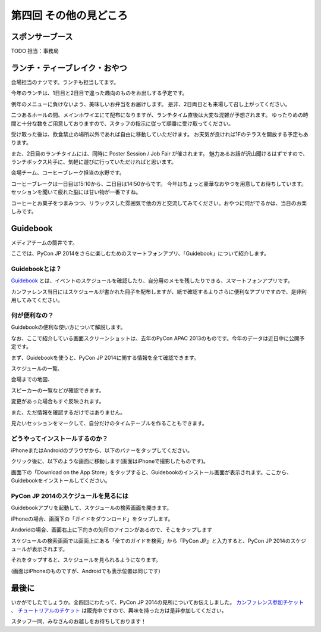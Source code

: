 ==========================================
 第四回 その他の見どころ
==========================================

スポンサーブース
================

TODO 担当：事務局

ランチ・ティーブレイク・おやつ
==============================

会場担当のナツです。ランチも担当してます。

今年のランチは、1日目と2日目で違った趣向のものをお出しする予定です。

例年のメニューに負けないよう、美味しいお弁当をお届けします。
是非、2日両日とも来場して召し上がってください。

二つあるホールの間、メインホワイエにて配布になりますが、ランチタイム直後は大変な混雑が予想されます。
ゆったりめの時間と十分な数をご用意しておりますので、スタッフの指示に従って順番に受け取ってください。

受け取った後は、飲食禁止の場所以外であれば自由に移動していただけます。
お天気が良ければ1Fのテラスを開放する予定もあります。

また、2日目のランチタイムには、同時に Poster Session / Job Fair が催されます。
魅力あるお話が沢山聞けるはずですので、ランチボックス片手に、気軽に遊びに行っていただければと思います。

会場チーム、コーヒーブレーク担当の水野です。

コーヒーブレークは一日目は15:10から、二日目は14:50からです。
今年はちょっと豪華なおやつを用意してお待ちしています。セッションを聞いて疲れた脳には甘い物が一番ですね。

コーヒーとお菓子をつまみつつ、リラックスした雰囲気で他の方と交流してみてください。おやつに何がでるかは、当日のお楽しみです。

Guidebook
=========

メディアチームの筒井です。

ここでは、PyCon JP 2014をさらに楽しむためのスマートフォンアプリ、「Guidebook」について紹介します。

Guidebookとは？
~~~~~~~~~~~~~~~

`Guidebook <https://guidebook.com/>`_ とは、イベントのスケジュールを確認したり、自分用のメモを残したりできる、スマートフォンアプリです。

カンファレンス当日にはスケジュールが書かれた冊子を配布しますが、紙で確認するよりさらに便利なアプリですので、是非利用してみてください。

何が便利なの？
~~~~~~~~~~~~~~

Guidebookの便利な使い方について解説します。

なお、ここで紹介している画面スクリーンショットは、去年のPyCon APAC 2013のものです。今年のデータは近日中に公開予定です。

まず、Guidebookを使うと、PyCon JP 2014に関する情報を全て確認できます。

スケジュールの一覧、

.. image:: /_static/guidebook_1.png
   :width: 300px
   :alt: スケジュールの一覧

会場までの地図、

.. image:: /_static/guidebook_2.png
   :width: 300px
   :alt: 会場までの地図

スピーカーの一覧などが確認できます。

.. image:: /_static/guidebook_3.png
   :width: 300px
   :alt: スピーカーの一覧

変更があった場合もすぐ反映されます。

また、ただ情報を確認するだけではありません。

見たいセッションをマークして、自分だけのタイムテーブルを作ることもできます。

.. image:: /_static/guidebook_4.png
   :width: 300px
   :alt: My Schedule

どうやってインストールするのか？
~~~~~~~~~~~~~~~~~~~~~~~~~~~~~~~~

iPhoneまたはAndroidのブラウザから、以下のバナーをタップしてください。

.. raw:: html

    <iframe src="//s3.amazonaws.com/media.guidebook.com/static/assets/badge.html?guide_name=PyCon JP 2014&gid=20841&shortname=pyconjp2014" frameborder="0" width="350" height="150" style="width:350px;height:150px;overflow:hidden;" scrolling="no"></iframe>

クリック後に、以下のような画面に移動します(画面はiPhoneで撮影したものです)。

.. image:: /_static/guidebook_install.png
   :width: 300px
   :alt: Guidebookインストール方法

画面下の「Download on the App Store」をタップすると、Guidebookのインストール画面が表示されます。ここから、Guidebookをインストールしてください。

PyCon JP 2014のスケジュールを見るには
~~~~~~~~~~~~~~~~~~~~~~~~~~~~~~~~~~~~~

Guidebookアプリを起動して、スケジュールの検索画面を開きます。

iPhoneの場合、画面下の「ガイドをダウンロード」をタップします。

.. image:: /_static/guidebook_how_to_use_iphone.png
   :width: 300px
   :alt: Guidebookスケジュール検索画面の立ち上げ(iPhone)

Andoridの場合、画面右上に下向きの矢印のアイコンがあるので、そこをタップします

.. image:: /_static/guidebook_how_to_use_android.png
   :width: 300px
   :alt: Guidebookスケジュール検索画面の立ち上げ(Android)

スケジュールの検索画面では画面上にある「全てのガイドを検索」から「PyCon JP」と入力すると、PyCon JP 2014のスケジュールが表示されます。

それをタップすると、スケジュールを見られるようになります。

(画面はiPhoneのものですが、Androidでも表示位置は同じです)

.. image:: /_static/guidebook_import_schedule.png
   :width: 300px
   :alt: Guidebookスケジュール検索画面

最後に
======

いかがでしたでしょうか。全四回にわたって、PyCon JP 2014の見所についてお伝えしました。 `カンファレンス参加チケット <http://pyconjp.connpass.com/event/6300/>`_ 、 `チュートリアルのチケット <http://pyconjp.connpass.com/event/7184/>`_ は販売中ですので、興味を持った方は是非参加してください。

スタッフ一同、みなさんのお越しをお待ちしております！
